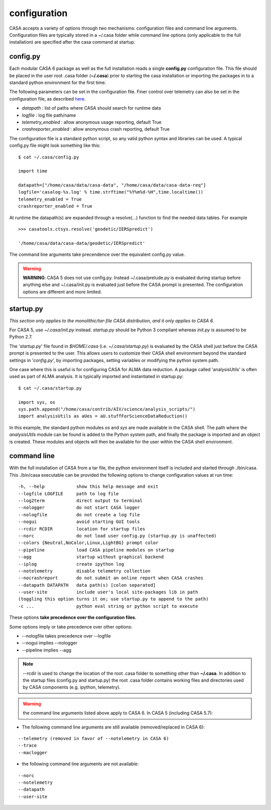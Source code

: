 configuration
=====================

CASA accepts a variety of options through two mechanisms: configuration files and command line arguments.  Configuration files are
typically stored in a \~/.casa folder while command line options (only applicable to the full installation) are specified after the
casa command at startup.


config.py
^^^^^^^^^

Each modular CASA 6 package as well as the full installation reads a single **config.py** configuration file. This file should be
placed in the user root .casa folder (**\~/.casa**) prior to starting the casa installation or importing the packages in to a standard
python environment for the first time.

The following parameters can be set in the configuration file. Finer control over telemetry can also be set in the configuration file,
as described `here <../../notebooks/usingcasa.ipynb#telemetry>`__.

- *datapath*              : list of paths where CASA should search for runtime data
- *logfile*               : log file path/name
- *telemetry_enabled*     : allow anonymous usage reporting, default True
- *crashreporter_enabled* : allow anonymous crash reporting, default True

The configuration file is a standard python script, so any valid python syntax and libraries can be used.  A typical config.py file
might look something like this:

::

   $ cat ~/.casa/config.py

   import time

   datapath=["/home/casa/data/casa-data", "/home/casa/data/casa-data-req"]
   logfile='casalog-%s.log' % time.strftime("%Y%m%d-%H",time.localtime())
   telemetry_enabled = True
   crashreporter_enabled = True


At runtime the datapath(s) are expanded through a resolve(\...) function to find the needed data tables. For example

::

   >>> casatools.ctsys.resolve('geodetic/IERSpredict')

   '/home/casa/data/casa-data/geodetic/IERSpredict'

The command line arguments take precendence over the equivalent config.py value.


.. warning::

   **WARNING**: CASA 5 does not use config.py. Instead ~/.casa/prelude.py is evaluated during startup before anything else
   and ~/.casa/init.py is evaluated just before the CASA prompt is presented. The configuration options are different and more limited.


startup.py
^^^^^^^^^^

*This section only applies to the monolithic/tar-file CASA distribution, and it only applies to CASA 6.*

For CASA 5, use *\~/.casa/init.py* instead. *startup.py* should be Python 3 compliant whereas *init.py* is assumed to be Python 2.7.

The \'*startup.py*\' file found in *\$HOME/.casa* (i.e. *\~/.casa/startup.py*) is evaluated by the CASA shell just before the CASA
prompt is presented to the user. This allows users to customize their CASA shell environment beyond the standard settings in
\'*config.py*\', by importing packages, setting variables or modifying the python system path.

One case where this is useful is for configuring CASA for ALMA data reduction. A package called \'analysisUtils\' is often used as part
of ALMA analysis. It is typically imported and instantiated in startup.py:

::

   $ cat ~/.casa/startup.py

   import sys, os
   sys.path.append("/home/casa/contrib/AIV/science/analysis_scripts/")
   import analysisUtils as aUes = aU.stuffForScienceDataReduction()


In this example, the standard python modules *os* and *sys* are made available in the CASA shell. The path where the *analysisUtils*
module can be found is added to the Python system path, and finally the package is imported and an object is created. These modules
and objects will then be available for the user within the CASA shell environment.



command line
^^^^^^^^^^^^

With the full installation of CASA from a tar file, the python environment itself is included and started through ./bin/casa.
This ./bin/casa executable can be provided the following options to change configuration values at run time:

::

   -h, --help            show this help message and exit
   --logfile LOGFILE     path to log file
   --log2term            direct output to terminal
   --nologger            do not start CASA logger
   --nologfile           do not create a log file
   --nogui               avoid starting GUI tools
   --rcdir RCDIR         location for startup files
   --norc                do not load user config.py (startup.py is unaffected)
   --colors {Neutral,NoColor,Linux,LightBG} prompt color
   --pipeline            load CASA pipeline modules on startup
   --agg                 startup without graphical backend
   --iplog               create ipython log
   --notelemetry         disable telemetry collection
   --nocrashreport       do not submit an online report when CASA crashes
   --datapath DATAPATH   data path(s) [colon separated]
   --user-site           include user's local site-packages lib in path
   (toggling this option turns it on; use startup.py to append to the path)
   -c ...                python eval string or python script to execute


These options **take precedence over the configuration files.**

Some options imply or take precedence over other options:

-   \--nologfile takes precedence over \--logfile
-   \--nogui implies \--nologger
-   \--pipeline implies \--agg

.. note::

   --rcdir is used to change the location of the root .casa folder to something other than **\~/.casa**. In addition to the startup
   files (config.py and startup.py) the root .casa folder contains working files and directories used by CASA components (e.g. ipython,
   telemetry).

.. warning::

   the command line arguments listed above apply to CASA 6. In CASA 5 (including CASA 5.7):


- The following command line arguments are still available (removed/replaced in CASA 6):

::

   --telemetry (removed in favor of --notelemetry in CASA 6)
   --trace
   --maclogger

- the following command line arguments are not available:

::

   --norc
   --notelemetry
   --datapath
   --user-site


